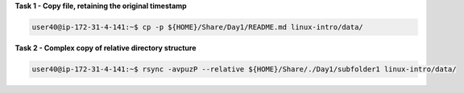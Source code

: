 
**Task 1 - Copy file, retaining the original timestamp**

.. code:: bash

   user40@ip-172-31-4-141:~$ cp -p ${HOME}/Share/Day1/README.md linux-intro/data/


**Task 2 - Complex copy of relative directory structure**

.. code:: bash

   user40@ip-172-31-4-141:~$ rsync -avpuzP --relative ${HOME}/Share/./Day1/subfolder1 linux-intro/data/


  
